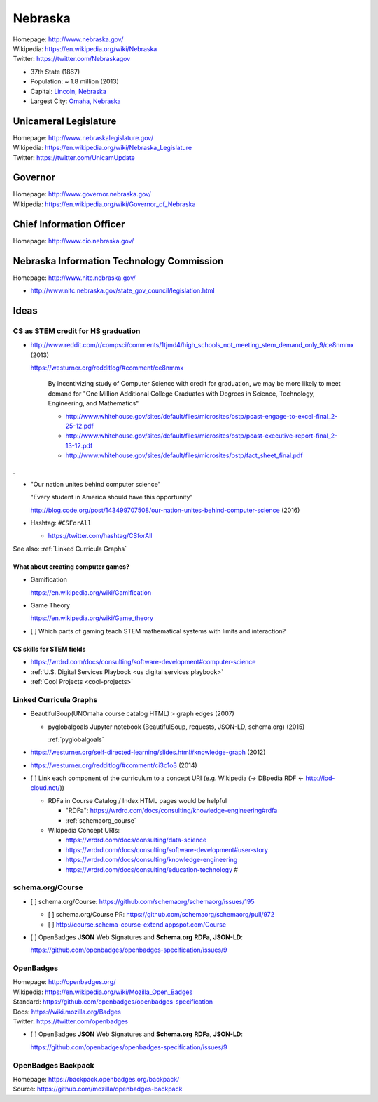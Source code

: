 
#################
Nebraska
#################

| Homepage: http://www.nebraska.gov/
| Wikipedia: https://en.wikipedia.org/wiki/Nebraska
| Twitter: https://twitter.com/Nebraskagov

* 37th State (1867)
* Population: ~ 1.8 million (2013)
* Capital: `Lincoln, Nebraska <https://en.wikipedia.org/wiki/Lincoln,_Nebraska>`__
* Largest City: `Omaha, Nebraska <https://en.wikipedia.org/wiki/Omaha,_Nebraska>`__

Unicameral Legislature
=======================
| Homepage: http://www.nebraskalegislature.gov/
| Wikipedia: https://en.wikipedia.org/wiki/Nebraska_Legislature
| Twitter: https://twitter.com/UnicamUpdate

Governor
=========
| Homepage: http://www.governor.nebraska.gov/
| Wikipedia: https://en.wikipedia.org/wiki/Governor_of_Nebraska

Chief Information Officer
==========================
| Homepage: http://www.cio.nebraska.gov/

Nebraska Information Technology Commission
============================================
| Homepage: http://www.nitc.nebraska.gov/

* http://www.nitc.nebraska.gov/state_gov_council/legislation.html


Ideas
========

CS as STEM credit for HS graduation
~~~~~~~~~~~~~~~~~~~~~~~~~~~~~~~~~~~~~~~~~~~~

* http://www.reddit.com/r/compsci/comments/1tjmd4/high_schools_not_meeting_stem_demand_only_9/ce8nmmx (2013)

  https://westurner.org/redditlog/#comment/ce8nmmx

      By incentivizing study of Computer Science with credit for graduation, we may be more likely to meet demand for "One Million Additional College Graduates with Degrees in Science, Technology, Engineering, and Mathematics"

      * http://www.whitehouse.gov/sites/default/files/microsites/ostp/pcast-engage-to-excel-final_2-25-12.pdf
      * http://www.whitehouse.gov/sites/default/files/microsites/ostp/pcast-executive-report-final_2-13-12.pdf
      * http://www.whitehouse.gov/sites/default/files/microsites/ostp/fact_sheet_final.pdf

.

* "Our nation unites behind computer science"

  "Every student in America should have this opportunity"

  http://blog.code.org/post/143499707508/our-nation-unites-behind-computer-science (2016)

* Hashtag: ``#CSForAll``

  * https://twitter.com/hashtag/CSforAll

See also: :ref:`Linked Curricula Graphs`


=========================================
What about creating computer games?
=========================================
* Gamification

  https://en.wikipedia.org/wiki/Gamification

* Game Theory

  https://en.wikipedia.org/wiki/Game_theory

* [ ] Which parts of gaming teach STEM mathematical systems with limits and interaction?

==========================
CS skills for STEM fields
==========================
* https://wrdrd.com/docs/consulting/software-development#computer-science
* :ref:`U.S. Digital Services Playbook <us digital services playbook>`
* :ref:`Cool Projects <cool-projects>`


.. index:: Linked Curricula Graphs
.. _linked curricula graphs:

Linked Curricula Graphs
~~~~~~~~~~~~~~~~~~~~~~~~~~~~~~~~~~~~~~~~~
* BeautifulSoup(UNOmaha course catalog HTML) > graph edges (2007)

  * pyglobalgoals Jupyter notebook (BeautifulSoup, requests, JSON-LD,
    schema.org) (2015)

    :ref:`pyglobalgoals`

* https://westurner.org/self-directed-learning/slides.html#knowledge-graph (2012)
* https://westurner.org/redditlog/#comment/ci3c1o3 (2014)

* [ ] Link each component of the curriculum to a concept URI
  (e.g. Wikipedia (-> DBpedia RDF <- http://lod-cloud.net/))

  * RDFa in Course Catalog / Index HTML pages would be helpful

    * "RDFa": https://wrdrd.com/docs/consulting/knowledge-engineering#rdfa
    * :ref:`schemaorg_course`

  * Wikipedia Concept URIs:

    * https://wrdrd.com/docs/consulting/data-science
    * https://wrdrd.com/docs/consulting/software-development#user-story
    * https://wrdrd.com/docs/consulting/knowledge-engineering
    * https://wrdrd.com/docs/consulting/education-technology #

.. _schemaorg_course:

schema.org/Course
~~~~~~~~~~~~~~~~~~~~
* [ ] schema.org/Course: https://github.com/schemaorg/schemaorg/issues/195

  * [ ] schema.org/Course PR: https://github.com/schemaorg/schemaorg/pull/972
  * [ ] http://course.schema-course-extend.appspot.com/Course

* [ ] OpenBadges **JSON** Web Signatures and **Schema.org**
  **RDFa**, **JSON-LD**:

  https://github.com/openbadges/openbadges-specification/issues/9


.. index:: OpenBadges
.. _openbadges:

OpenBadges
~~~~~~~~~~~~
| Homepage: http://openbadges.org/
| Wikipedia: https://en.wikipedia.org/wiki/Mozilla_Open_Badges
| Standard: https://github.com/openbadges/openbadges-specification
| Docs: https://wiki.mozilla.org/Badges
| Twitter: https://twitter.com/openbadges

* [ ] OpenBadges **JSON** Web Signatures and **Schema.org**
  **RDFa**, **JSON-LD**:

  https://github.com/openbadges/openbadges-specification/issues/9


.. index:: OpenBadges Backpack
.. _openbadges-backpack:

OpenBadges Backpack
~~~~~~~~~~~~~~~~~~~~~~~
| Homepage: https://backpack.openbadges.org/backpack/
| Source: https://github.com/mozilla/openbadges-backpack



